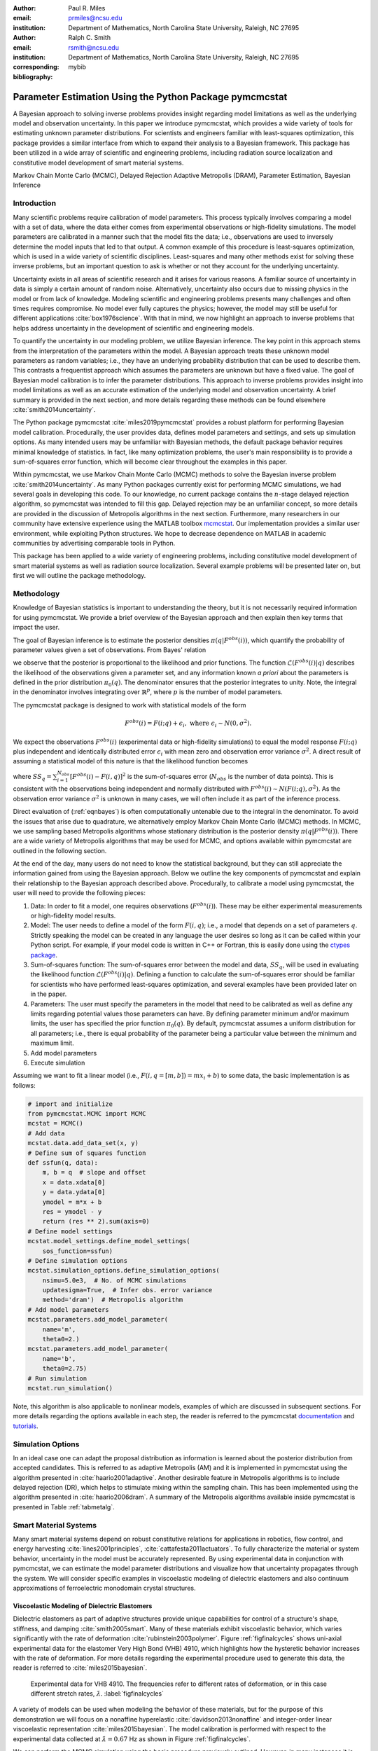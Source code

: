 :author: Paul R. Miles
:email: prmiles@ncsu.edu
:institution: Department of Mathematics, North Carolina State University, Raleigh, NC 27695

:author: Ralph C. Smith
:email: rsmith@ncsu.edu
:institution: Department of Mathematics, North Carolina State University, Raleigh, NC 27695
:corresponding:

:bibliography: mybib


--------------------------------------------------------
Parameter Estimation Using the Python Package pymcmcstat
--------------------------------------------------------

.. class:: abstract

   A Bayesian approach to solving inverse problems provides insight regarding model limitations as well as the underlying model and observation uncertainty.  In this paper we introduce pymcmcstat, which provides a wide variety of tools for estimating unknown parameter distributions.  For scientists and engineers familiar with least-squares optimization, this package provides a similar interface from which to expand their analysis to a Bayesian framework.  This package has been utilized in a wide array of scientific and engineering problems, including radiation source localization and constitutive model development of smart material systems.

.. class:: keywords

   Markov Chain Monte Carlo (MCMC), Delayed Rejection Adaptive Metropolis (DRAM), Parameter Estimation, Bayesian Inference


Introduction
------------

Many scientific problems require calibration of model parameters.  This process typically involves comparing a model with a set of data, where the data either comes from experimental observations or high-fidelity simulations.  The model parameters are calibrated in a manner such that the model fits the data; i.e., observations are used to inversely determine the model inputs that led to that output.  A common example of this procedure is least-squares optimization, which is used in a wide variety of scientific disciplines.  Least-squares and many other methods exist for solving these inverse problems, but an important question to ask is whether or not they account for the underlying uncertainty.

Uncertainty exists in all areas of scientific research and it arises for various reasons.  A familiar source of uncertainty in data is simply a certain amount of random noise.  Alternatively, uncertainty also occurs due to missing physics in the model or from lack of knowledge.  Modeling scientific and engineering problems presents many challenges and often times requires compromise.  No model ever fully captures the physics; however, the model may still be useful for different applications :cite:`box1976science`.  With that in mind, we now highlight an approach to inverse problems that helps address uncertainty in the development of scientific and engineering models.

To quantify the uncertainty in our modeling problem, we utilize Bayesian inference.  The key point in this approach stems from the interpretation of the parameters within the model.  A Bayesian approach treats these unknown model parameters as random variables; i.e., they have an underlying probability distribution that can be used to describe them.  This contrasts a frequentist approach which assumes the parameters are unknown but have a fixed value.  The goal of Bayesian model calibration is to infer the parameter distributions.  This approach to inverse problems provides insight into model limitations as well as an accurate estimation of the underlying model and observation uncertainty.  A brief summary is provided in the next section, and more details regarding these methods can be found elsewhere :cite:`smith2014uncertainty`.

The Python package pymcmcstat :cite:`miles2019pymcmcstat` provides a robust platform for performing Bayesian model calibration.  Procedurally, the user provides data, defines model parameters and settings, and sets up simulation options.  As many intended users may be unfamiliar with Bayesian methods, the default package behavior requires minimal knowledge of statistics.  In fact, like many optimization problems, the user's main responsibility is to provide a sum-of-squares error function, which will become clear throughout the examples in this paper.

Within pymcmcstat, we use Markov Chain Monte Carlo (MCMC) methods to solve the Bayesian inverse problem :cite:`smith2014uncertainty`.  As many Python packages currently exist for performing MCMC simulations, we had several goals in developing this code.  To our knowledge, no current package contains the :math:`n`-stage delayed rejection algorithm, so pymcmcstat was intended to fill this gap.  Delayed rejection may be an unfamiliar concept, so more details are provided in the discussion of Metropolis algorithms in the next section.  Furthermore, many researchers in our community have extensive experience using the MATLAB toolbox `mcmcstat <https://mjlaine.github.io/mcmcstat/>`_.  Our implementation provides a similar user environment, while exploiting Python structures.  We hope to decrease dependence on MATLAB in academic communities by advertising comparable tools in Python.

This package has been applied to a wide variety of engineering problems, including constitutive model development of smart material systems as well as radiation source localization.  Several example problems will be presented later on, but first we will outline the package methodology.

Methodology
-----------
Knowledge of Bayesian statistics is important to understanding the theory, but it is not necessarily required information for using pymcmcstat.  We provide a brief overview of the Bayesian approach and then explain then key terms that impact the user.

The goal of Bayesian inference is to estimate the posterior densities :math:`\pi(q|F^{obs}(i))`, which quantify the probability of parameter values given a set of observations.  From Bayes' relation

.. math::
    :label: eqnbayes

    \pi(q|F^{obs}(i)) = \frac{\mathcal{L}(F^{obs}(i)|q)\pi_0(q)}{\int_{\mathbb{R}^p}\mathcal{L}(F^{obs}(i)|q)\pi_0(q)dq},

we observe that the posterior is proportional to the likelihood and prior functions.  The function :math:`\mathcal{L}(F^{obs}(i)|q)` describes the likelihood of the observations given a parameter set, and any information known *a priori* about the parameters is defined in the prior distribution :math:`\pi_0(q)`.  The denominator ensures that the posterior integrates to unity.  Note, the integral in the denominator involves integrating over :math:`\mathbb{R}^p`, where :math:`p` is the number of model parameters.

The pymcmcstat package is designed to work with statistical models of the form

.. math::

    F^{obs}(i) = F(i; q) + \epsilon_i,\; \text{where}\; \epsilon_i\sim\mathit{N}(0, \sigma^2).

We expect the observations :math:`F^{obs}(i)` (experimental data or high-fidelity simulations) to equal the model response :math:`F(i; q)` plus independent and identically distributed error :math:`\epsilon_i` with mean zero and observation error variance :math:`\sigma^2`.  A direct result of assuming a statistical model of this nature is that the likelihood function becomes

.. math::
    :label: eqnlikelihood

    \mathcal{L}(F^{obs}(i)|q) = \exp\Big(-\frac{SS_q}{2\sigma^2}\Big),

where :math:`SS_q=\sum_{i=1}^{N_{obs}}[F^{obs}(i) - F(i, q)]^2` is the sum-of-squares error (:math:`N_{obs}` is the number of data points).  This is consistent with the observations being independent and normally distributed with :math:`F^{obs}(i)\sim\mathit{N}(F(i;q), \sigma^2)`.  As the observation error variance :math:`\sigma^2` is unknown in many cases, we will often include it as part of the inference process.

Direct evaluation of (:ref:`eqnbayes`) is often computationally untenable due to the integral in the denominator.  To avoid the issues that arise due to quadrature, we alternatively employ Markov Chain Monte Carlo (MCMC) methods.  In MCMC, we use sampling based Metropolis algorithms whose stationary distribution is the posterior density :math:`\pi(q|F^{obs}(i))`.  There are a wide variety of Metropolis algorithms that may be used for MCMC, and options available within pymcmcstat are outlined in the following section.

At the end of the day, many users do not need to know the statistical background, but they can still appreciate the information gained from using the Bayesian approach.  Below we outline the key components of pymcmcstat and explain their relationship to the Bayesian approach described above.  Procedurally, to calibrate a model using pymcmcstat, the user will need to provide the following pieces:

1. Data: In order to fit a model, one requires observations (:math:`F^{obs}(i)`).  These may be either experimental measurements or high-fidelity model results.
2. Model: The user needs to define a model of the form :math:`F(i, q)`; i.e., a model that depends on a set of parameters :math:`q`.  Strictly speaking the model can be created in any language the user desires so long as it can be called within your Python script.  For example, if your model code is written in C++ or Fortran, this is easily done using the `ctypes package <https://docs.python.org/3/library/ctypes.html>`_.
3. Sum-of-squares function: The sum-of-squares error between the model and data, :math:`SS_q`, will be used in evaluating the likelihood function :math:`\mathcal{L}(F^{obs}(i)|q)`.  Defining a function to calculate the sum-of-squares error should be familiar for scientists who have performed least-squares optimization, and several examples have been provided later on in the paper.
4. Parameters: The user must specify the parameters in the model that need to be calibrated as well as define any limits regarding potential values those parameters can have.  By defining parameter minimum and/or maximum limits, the user has specified the prior function :math:`\pi_0(q)`.  By default, pymcmcstat assumes a uniform distribution for all parameters; i.e., there is equal probability of the parameter being a particular value between the minimum and maximum limit.
5. Add model parameters
6. Execute simulation

Assuming we want to fit a linear model (i.e., :math:`F(i,q=[m,b])=mx_i+b`) to some data, the basic implementation is as follows:

.. code-block:: python

    # import and initialize
    from pymcmcstat.MCMC import MCMC
    mcstat = MCMC()
    # Add data
    mcstat.data.add_data_set(x, y)
    # Define sum of squares function
    def ssfun(q, data):
        m, b = q  # slope and offset
        x = data.xdata[0]
        y = data.ydata[0]
        ymodel = m*x + b
        res = ymodel - y
        return (res ** 2).sum(axis=0)
    # Define model settings
    mcstat.model_settings.define_model_settings(
        sos_function=ssfun)
    # Define simulation options
    mcstat.simulation_options.define_simulation_options(
        nsimu=5.0e3,  # No. of MCMC simulations
        updatesigma=True,  # Infer obs. error variance
        method='dram')  # Metropolis algorithm
    # Add model parameters
    mcstat.parameters.add_model_parameter(
        name='m',
        theta0=2.)
    mcstat.parameters.add_model_parameter(
        name='b',
        theta0=2.75)
    # Run simulation
    mcstat.run_simulation()

Note, this algorithm is also applicable to nonlinear models, examples of which are discussed in subsequent sections.  For more details regarding the options available in each step, the reader is referred to the pymcmcstat `documentation <https://pymcmcstat.readthedocs.io/en/latest/>`_ and `tutorials <https://nbviewer.jupyter.org/github/prmiles/pymcmcstat/blob/master/tutorials/index.ipynb>`_.

Simulation Options
------------------
In an ideal case one can adapt the proposal distribution as information is learned about the posterior distribution from accepted candidates.  This is referred to as adaptive Metropolis (AM) and it is implemented in pymcmcstat using the algorithm presented in :cite:`haario2001adaptive`.  Another desirable feature in Metropolis algorithms is to include delayed rejection (DR), which helps to stimulate mixing within the sampling chain.  This has been implemented using the algorithm presented in :cite:`haario2006dram`.  A summary of the Metropolis algorithms available inside pymcmcstat is presented in Table :ref:`tabmetalg`.

.. raw:: latex

   \begin{table}[!b]
     \centering
     \begin{tabular}{ll}
     \hline \hline
     \multicolumn{2}{c}{{\bf Algorithm}}\tabularnewline
     \hline
     MH & Metropolis-Hastings\tabularnewline
     AM & Adaptive Metropolis\tabularnewline
     DR & Delayed Rejection\tabularnewline
     DRAM & DR + AM\tabularnewline
     \hline \hline
     \end{tabular}

     \caption{Metropolis algorithms available in pymcmcstat. \DUrole{label}{tabmetalg}}

   \end{table}

Smart Material Systems
----------------------
Many smart material systems depend on robust constitutive relations for applications in robotics, flow control, and energy harvesting :cite:`lines2001principles`, :cite:`cattafesta2011actuators`.  To fully characterize the material or system behavior, uncertainty in the model must be accurately represented.  By using experimental data in conjunction with pymcmcstat, we can estimate the model parameter distributions and visualize how that uncertainty propagates through the system.  We will consider specific examples in viscoelastic modeling of dielectric elastomers and also continuum approximations of ferroelectric monodomain crystal structures.

Viscoelastic Modeling of Dielectric Elastomers
~~~~~~~~~~~~~~~~~~~~~~~~~~~~~~~~~~~~~~~~~~~~~~
Dielectric elastomers as part of adaptive structures provide unique capabilities for control of a structure's shape, stiffness, and damping :cite:`smith2005smart`.  Many of these materials exhibit viscoelastic behavior, which varies significantly with the rate of deformation :cite:`rubinstein2003polymer`.  Figure :ref:`figfinalcycles` shows uni-axial experimental data for the elastomer Very High Bond (VHB) 4910, which highlights how the hysteretic behavior increases with the rate of deformation.  For more details regarding the experimental procedure used to generate this data, the reader is referred to :cite:`miles2015bayesian`.

.. figure:: figures/final_cycle_for_each_rate.png

    Experimental data for VHB 4910.  The frequencies refer to different rates of deformation, or in this case different stretch rates, :math:`\dot{\lambda}`. :label:`figfinalcycles`

A variety of models can be used when modeling the behavior of these materials, but for the purpose of this demonstration we will focus on a nonaffine hyperelastic :cite:`davidson2013nonaffine` and integer-order linear viscoelastic representation :cite:`miles2015bayesian`.  The model calibration is performed with respect to the experimental data collected at :math:`\dot{\lambda}=0.67` Hz as shown in Figure :ref:`figfinalcycles`.

We can perform the MCMC simulation using the basic procedure previously outlined.  However, in many instances it is useful to be able to pass additional information into the sum-of-squares function.  This can be accomplished by utilizing the :code:`user_defined_object` feature of the data structure.  For our elastomer problem, we want to pass in two additional elements, 1) a function that describes the deformation, and 2) the number of terms to use in evaluating the model.

.. code-block:: python

    mcstat.data.add_data_set(
	x=x,
	y=y,
	user_defined_object=dict(
		stretch_function=stretch_function,
                num=400)

The information defined in the data structure can be accessed in the sum-of-squares function

.. code-block:: python

    def ssfun(thetavec, data):
    	# extract elements from data structure
    	time = data.xdata[0]
    	ydata = data.ydata[0]
	udo = data.user_defined_object[0]
    	stretch_function = udo['stretch_function']
    	num = udo['num']
    	# compute total stress
    	teval = np.linspace(time[0], time[-1],
		 num=num).reshape(num,)
    	modelraw = elastomer_model(
        	    thetavec, teval, stretch_function)
    	model = interp1d(teval,
                     modelraw.reshape(teval.shape),
                     kind='linear')
    	# compute sum-of-squares error
    	res = ydata - model(time).reshape(ydata.shape)
    	return ss = (res ** 2).sum(axis=0)

The function is evaluated at a subset of times and then interpolated to the points where experimental data exists.  This speeds up the model evaluation with a limited decrease in accuracy as it is reasonable to assume linear behavior within the time intervals specified.  We note that computational performance can be significantly improved by writing the model functions in C++ or Fortran.  You can easily call these functions by utilizing the `ctypes package <https://docs.python.org/3/library/ctypes.html>`_ and an example of how to do this with pymcmcstat can be found in the `Viscoelasticity Example <https://nbviewer.jupyter.org/github/prmiles/pymcmcstat/blob/master/tutorials/viscoelasticity/viscoelastic_analysis_using_ctypes.ipynb>`_ tutorial.

Most models are comprised of multiple parameters, not all of which should be included as part of the calibration.  To simplify the interface, the user  can pass fixed values into the function.  For our example, there are a total of six parameters - 3 hyperelastic (:math:`G_c, G_e, \lambda_{max}`) and 3 viscoelastic (:math:`\eta, \gamma, \beta`).  We do not want to sample the hyperelastic model parameters, so we simply set :code:`sample=False` when adding these terms to the parameter structure.

.. code-block:: python

    # define model parameters
    mcstat.parameters.add_model_parameter(
        name='$G_c$',
        theta0=lstheta0['Gc'],
        sample=False)
    mcstat.parameters.add_model_parameter(
        name='$G_e$',
        theta0=lstheta0['Ge'],
        sample=False)
    mcstat.parameters.add_model_parameter(
        name='$\\lambda_{max}$',
        theta0=lstheta0['lam_max'],
        sample=False)
    mcstat.parameters.add_model_parameter(
        name='$\\eta$',
        theta0=lstheta0['eta'],
        minimum=bounds['eta'][0],
        maximum=bounds['eta'][1])
    mcstat.parameters.add_model_parameter(
        name='$\\gamma$',
        theta0=lstheta0['gamma'],
        minimum=bounds['gamma'][0],
        maximum=bounds['gamma'][1])
    mcstat.parameters.add_model_parameter(
        name='$\\beta$',
        theta0=lstheta0['beta'],
        minimum=bounds['beta'][0],
        maximum=bounds['beta'][1])

We note that the :code:`lstheta0` and :code:`bounds` are simply dictionaries containing the results of a least-squares optimization and user-defined parameter bounds, respectively.  The values can be put directly in the parameter structure or referenced in any manner that the user prefers.

Figure :ref:`figcpvisc` shows the burned-in parameter values sampled during the MCMC process.  By "burn-in" we mean that we have sampled the values sufficiently such that the chains have converged to the posterior densities.  We remove the first part of the sampling chain to allow for burn-in and take the remaining portion to be the posterior distribution.  Given the consistent behavior of the sampling chain, we can be reasonably confident that the chains have converged to the posterior densities.  In Figure :ref:`figdpvisc`, we have plotted the posterior distributions using a kernel density estimator (KDE).  The distributions appear to be nominally Gaussian in nature; however, that is not a requirement when running MCMC.  For a more rigorous assessment of chain convergence, the user can generate multiple sets of chains and use Gelman-Rubin diagnostics :cite:`gelman1992inference`.  An example of how to generate multiple chains with pymcmcstat can be found in the `Running Parallel Chains <https://nbviewer.jupyter.org/github/prmiles/pymcmcstat/blob/master/tutorials/running_parallel_chains/running_parallel_chains.ipynb>`_ tutorial.

.. figure:: figures/ionv_cp.png
    :figclass: tb

    Parameter chains obtained with :math:`5\times10^3` realizations of the elastomer model. :label:`figcpvisc`

.. figure:: figures/ionv_dp.png
    :figclass: tb

    Marginal posterior densities obtained using the parameter chains shown in Figure :ref:`figcpvisc`. :label:`figdpvisc`

In many problems it is of interest to observe how uncertainty propagates through the model to affect the output.  By sampling from the parameter posterior distributions, we can evaluate the model and construct credible intervals.  Similarly, we generate prediction intervals by also propagating the uncertainty associated with the observation error variance through the model.  Figure :ref:`figpivisc` shows the mean model response, experimental data, and 95% prediction and credible intervals.  We note that the credible intervals are too small to be observed at this scale.  As a sanity check, we verify the reasonableness of assuming a Gaussian likelihood function in (:ref:`eqnlikelihood`) by observing that the correct percentage of measured data appears to be contained within the 95% prediction interval.

.. figure:: figures/ionv_pi.png
    :figclass: tb

    Propagation of uncertainty through elastomer model yields 95% prediction and credible intervals. :label:`figpivisc`

Regarding the amount of uncertainty observed in Figure :ref:`figpivisc`, it is important to note several items.  First, the amount of uncertainty in the output is large enough such that there are large regions of overlap in the loading and unloading parts of the cycle near the point of maximum extension.  Secondly, this volume of uncertainty  spans beyond the limits of experimental data collected at slower rates, meaning the model's ability to predict material behavior at other rates is limited.  This result motivated the investigation of a fractional-order viscoelastic model :cite:`mashayekhi2018fractional`.

Monodomain Crystal Structure Modeling in Ferroelectric Ceramics
~~~~~~~~~~~~~~~~~~~~~~~~~~~~~~~~~~~~~~~~~~~~~~~~~~~~~~~~~~~~~~~

Ferroelectric materials are used in a wide variety of engineering applications, necessitating methodologies that can account for uncertainty across multi-scale physics models.  Bayesian statistics allow us to quantify model parameter uncertainty associated with approximating lattice strain and full-field electron density from density functional theory (DFT) calculations as a homogenized, electromechanical continuum.

Consider the 6th order Landau function, :math:`u(q, {\bf P})`, where :math:`q = [\alpha_{1},\alpha_{11}, \alpha_{111},\alpha_{12},\alpha_{112},\alpha_{123}]`. The Landau energy is a function of 3-dimensional polarization space, :math:`{\bf P}=[P_1, P_2, P_3]`. For the purpose of this example, we consider the case where :math:`P_1 = 0`.  We are often interested in using information calculated from DFT calculations in order to inform our continuum approximations, such as our Landau function. For this example, we will assume we have a set of energy DFT calculations corresponding to different values of :math:`P_2` and :math:`P_3` as seen in Figure :ref:`figdftdata`. For more details regarding this research, the reader is referred to :cite:`miles2018analysis` and :cite:`leon2018analysis`.

.. figure:: figures/dft_data.png

    Stored energy density for various points in :math:`P_2-P_3` space as found using DFT. :label:`figdftdata`

We run a total of :math:`5\times10^5` MCMC simulations and remove the first half for burn-in.  Figure :ref:`figmonodp` shows the resulting posterior distributions, which appear to be nominally Gaussian.  A simple chain diagnostic that is often useful to consider is a pairwise correlation plot.  Figure :ref:`figmonopairs` shows the pairwise correlation with respect to each sampled parameter.  We observe fairly strong correlation between several of the Landau energy parameters, such as between :math:`\alpha_1` and :math:`\alpha_{11}`.  Correlated parameters occur frequently in many models, but there is nothing in the MCMC algorithm that prohibits such behavior.  In contrast, if we observe a very tight correlation that is nearly single-valued, this may imply that the parameters are not uniquely identifiable.  This highlights the importance of performing sensitivity analysis in conjunction with the parameter estimation.

.. figure:: figures/monodomain_dp.png

    Marginal posterior densities of Landau energy parameters calibrating using DFT data shown in Figure :ref:`figdftdata`. :label:`figmonodp`

.. figure:: figures/monodomain_pairwise.png

   Pairwise correlation from MCMC simulation.  Strong correlation is observed
   between several of the Landau parameters, which supports the results
   from the sensitivity analysis discussed in :cite:`leon2018analysis`. :label:`figmonopairs`

The user can evaluate the MCMC chains using a variety of statistical and diagnostic tools.  The simplest method to display a summary of chain metrics is to execute

.. code-block:: python

    burnin = int(chain.shape[0]/2)  # half of chain
    mcstat.chainstats(chain[burnin:,:], results)

which will display

::

    ---------------------
    name           :       mean        std ...
    $\alpha_{1}$   :  -389.7189    10.3126 ...
    $\alpha_{11}$  :   762.3086    29.3550 ...
    $\alpha_{111}$ :    60.7729    19.5034 ...
    $\alpha_{12}$  :   421.1136   233.7327 ...
    $\alpha_{112}$ :  -758.5364   481.1972 ...
    ---------------------

Not shown here are the outputs for normalized batch mean standard deviation (:code:`MC_err`), autocorrelation time (:code:`tau`), and Geweke's convergence diagnostic (:code:`geweke`) :cite:`brooks1998assessing`.  The chain metrics will be returned in a dictionary if the optional argument :code:`returnstats=True` is included when executing :code:`chainstats`.

Radiation Source Localization
-----------------------------
Efficient and accurate localization of special nuclear material (SNM) in urban environments is a vitally important task to national security and presents many unique computational challenges. A realistic problem requires accounting for radiation transport in 3D, using representative nuclear cross-sections for solid materials, and simulating the expected interaction with a network of detectors.  This is a non-trivial task that highlights the importance of surrogate modeling when high-fidelity models become computationally intractable for sampling based methods.  For the purpose of this example, we will highlight some previous research that utilizes a ray-tracing approach in 2D.  We simulate a 250m :math:`\times` 178m block of downtown Washington D. C. as shown in Figure :ref:`figurbanenv`.

.. figure:: figures/dc_environment.png
   :figclass: tb

   Simulated 250m :math:`\times` 178m block of downtown Washington D.C. :label:`figurbanenv`

We implement a highly simplified radiation transport model which ignores scattering.  The model accounts for signal attenuation that is caused by distance as well as interference from buildings that are in the path between the source and detector location.  This ray tracing model is implemented in the Python package `gefry3 <https://github.com/jasonmhite/gefry3>`_.  Additional details regarding this research can be found in :cite:`hite2019bayesian`.

A Bayesian approach to source localization provides us with several very practical results.  Firstly, there are multiple regions of the domain that will yield comparable detector measurements, so assigning probabilities to various locations is more realistic than a single point estimate.  If one can infer regions of higher probability, it can then motivate the placement of new detectors in the domain or possibly allow for a team with handheld detectors to complete the localization process.  Given the challenges of modeling the radiation transport physics, it is extremely useful to visualize the potential source locations in light of the underlying uncertainty.  Figure :ref:`figxymarg` shows the marginal posterior densities, where it is clearly seen that the posteriors are very close to the true source location.

.. figure:: figures/x_vs_y_2d.png
   :figclass: tb

   Marginal posteriors from MCMC simulation presented in urban environment.  Actual source location is denoted by the red circle. :label:`figxymarg`


Concluding Remarks
------------------
In this paper we have demonstrated several distinct areas of scientific study where MCMC methods provide enhanced understanding of the underlying physics.  The pymcmcstat package presents a robust platform from which to perform a wide array of Bayesian inverse problems using the Delayed Rejection Adaptive Metropolis (DRAM) algorithm.

Several examples were highlighted that demonstrated using pymcmcstat to calibrate different smart material systems.  For the dielectric elastomer VHB 4910, we calibrated the viscoelastic parameters and propagated the uncertainty through the model to generate credible and prediction intervals.  This provided insight regarding model limitations and led to the implementation of the fractional-order approach.  In consideration of ferroelectric materials, we used results obtained from high-fidelity DFT calculations to calibrate our Landau energy continuum approximation.  Given the multi-scale nature of this problem, accurate quantification of model parameter uncertainty is crucial.  Furthermore, observation of the pairwise correlation plot revealed that several parameters were strongly correlated.

With regarding to radiation transport, a Bayesian approach to parameter estimation provides extensive information about possible source locations with the resulting posterior distributions.  The posteriors illuminate the probability of potential source locations, which can be used to motivate future detector placement.  In practice, isolating the source location to within the span of a few buildings is an extremely useful result as at that point a team with handheld detectors can likely complete the localization process.

To improve the overall usefulness of the pymcmcstat package, we will expand its functionality to allow for user-defined likelihood and prior functions (currently limited to Gaussian).  We designed the package to serve as a Python alternative for the MATLAB toolbox `mcmcstat <https://mjlaine.github.io/mcmcstat/>`_, so it is important to maintain the features of the original user interface for ease of transition from one platform to another.  Overall, the package is applicable to a wide variety of scientific problems, and provides a nice interface for users who are potentially new to Bayesian methods and Python.

Acknowledgments
---------------

This research was supported by the Department of Energy National Nuclear Security Administration (NNSA) under the Award Number DE-NA0002576 through the Consortium for Nonproliferation Enabling Capabilities (CNEC).  Additional support was provided by the Air Force Office of Scientific Research (AFOSR) through Award Number FA9550-15-1-0299.

References
----------
